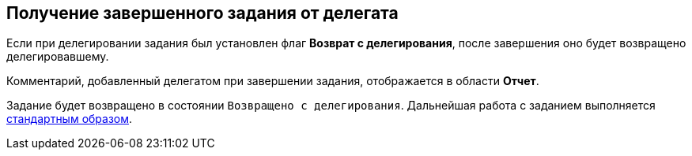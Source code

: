 
== Получение завершенного задания от делегата

Если при делегировании задания был установлен флаг [.keyword]*Возврат с делегирования*, после завершения оно будет возвращено делегировавшему.

Комментарий, добавленный делегатом при завершении задания, отображается в области [.keyword]*Отчет*.

Задание будет возвращено в состоянии `Возвращено с           делегирования`. Дальнейшая работа с заданием выполняется xref:task_tcard_change_state_finish_performer.adoc[стандартным образом].

